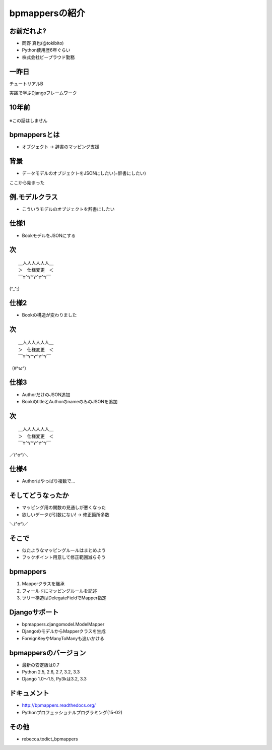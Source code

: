 bpmappersの紹介
===============

お前だれよ?
-----------

* 岡野 真也(@tokibito)
* Python使用歴6年ぐらい
* 株式会社ビープラウド勤務

一昨日
------

チュートリアルB

実践で学ぶDjangoフレームワーク

10年前
------

.. figure:: _static/bpmappers-fcp.png

.. s6:: styles

    'div': {textAlign: 'right'},
    'div/img': {width: '95%', margin: '5%'},

※この話はしません

bpmappersとは
-------------

* オブジェクト → 辞書のマッピング支援

背景
----

* データモデルのオブジェクトをJSONにしたい(=辞書にしたい)

ここから始まった

例.モデルクラス
-----------------

* こういうモデルのオブジェクトを辞書にしたい

.. figure:: _static/book-model.png

.. s6:: styles

    'div': {textAlign: 'center'},
    'div/img': {width: '20%'},

仕様1
-----

* BookモデルをJSONにする

次
--

::

   ＿人人人人人人＿
   ＞　仕様変更　＜
   ￣Y^Y^Y^Y^Y￣

(^_^;)

仕様2
-----

* Bookの構造が変わりました

.. figure:: _static/sample_model.png

.. s6:: styles

    'div': {textAlign: 'center'},
    'div/img': {width: '50%'},

次
--

::

   ＿人人人人人人＿
   ＞　仕様変更　＜
   ￣Y^Y^Y^Y^Y￣

（#^ω^）

仕様3
-----

* AuthorだけのJSON追加
* BookのtitleとAuthorのnameのみのJSONを追加

次
--

::

   ＿人人人人人人＿
   ＞　仕様変更　＜
   ￣Y^Y^Y^Y^Y￣

／(^o^)＼

仕様4
-----

* Authorはやっぱり複数で...

そしてどうなったか
------------------

* マッピング用の関数の見通しが悪くなった
* 欲しいデータが引数にない! → 修正箇所多数

＼(^o^)／

そこで
------

* 似たようなマッピングルールはまとめよう
* フックポイント用意して修正範囲減らそう

bpmappers
---------

1. Mapperクラスを継承
2. フィールドにマッピングルールを記述
3. ツリー構造はDelegateFieldでMapper指定

Djangoサポート
--------------

* bpmappers.djangomodel.ModelMapper
* DjangoのモデルからMapperクラスを生成
* ForeignKeyやManyToManyも追いかける

bpmappersのバージョン
---------------------

* 最新の安定版は0.7
* Python 2.5, 2.6, 2.7, 3.2, 3.3
* Django 1.0〜1.5, Py3kは3.2, 3.3

ドキュメント
------------

* http://bpmappers.readthedocs.org/
* Pythonプロフェッショナルプログラミング(15-02)

.. figure:: _static/python-professional-programing.png

.. s6:: styles

    'div': {textAlign: 'center'},
    'div/img': {width: '30%'},

その他
------

* rebecca.todict_bpmappers
